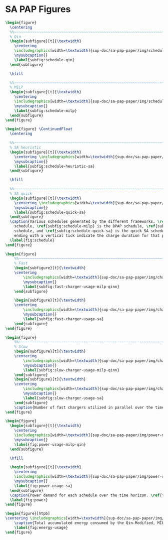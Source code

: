 * SA PAP Figures
:PROPERTIES:
:CUSTOM_ID: sec:sa-pap-figures
:END:

# --------------------------------------------------------------------------------
# Charge schedule
#+begin_src latex
  \begin{figure}
    \centering
    %%~~~~~~~~~~~~~~~~~~~~~~~~~~~~~~~~~~~~~~~~~~~~~~~~~~~~~~~~~~~~~~~~~~~~~~~~~~~~
    % Qin
    \begin{subfigure}[t]{\textwidth}
      \centering
      \includegraphics[width=\textwidth]{sup-doc/sa-pap-paper/img/schedule-quinn}
      \mysubcaption{}
      \label{subfig:schedule-qin}
    \end{subfigure}

    \hfill

    %%~~~~~~~~~~~~~~~~~~~~~~~~~~~~~~~~~~~~~~~~~~~~~~~~~~~~~~~~~~~~~~~~~~~~~~~~~~~~
    % MILP
    \begin{subfigure}[t]{\textwidth}
      \centering
      \includegraphics[width=\textwidth]{sup-doc/sa-pap-paper/img/schedule-milp}
      \mysubcaption{}
      \label{subfig:schedule-milp}
    \end{subfigure}
  \end{figure}

  \begin{figure} \ContinuedFloat
    \centering

    %%~~~~~~~~~~~~~~~~~~~~~~~~~~~~~~~~~~~~~~~~~~~~~~~~~~~~~~~~~~~~~~~~~~~~~~~~~~~~
    % SA heuristic
    \begin{subfigure}[t]{\textwidth}
      \centering \includegraphics[width=\textwidth]{sup-doc/sa-pap-paper/img/schedule-sa-heuristic}
      \mysubcaption{}
      \label{subfig:schedule-heuristic-sa}
    \end{subfigure}

    \hfill

    %%~~~~~~~~~~~~~~~~~~~~~~~~~~~~~~~~~~~~~~~~~~~~~~~~~~~~~~~~~~~~~~~~~~~~~~~~~~~~
    % SA quick
    \begin{subfigure}[t]{\textwidth}
      \centering \includegraphics[width=\textwidth]{sup-doc/sa-pap-paper/img/schedule-sa-quick}
      \mysubcaption{}
      \label{subfig:schedule-quick-sa}
    \end{subfigure}
    \caption{Various schedules generated by the different frameworks. \ref{subfig:schedule-qin} is the Qin-Modified
      schedule, \ref{subfig:schedule-milp} is the BPAP schedule, \ref{subfig:schedule-heuristic-sa} is the heuristic SA
      schedule, and \ref{subfig:schedule-quick-sa} is the quick SA schedule. The horizonontal line stemming from the nodes
      ending with a vertical tick indicate the charge duration for that particular visit.}
    \label{fig:schedule}
  \end{figure}
#+end_src

# --------------------------------------------------------------------------------
# Charger usage count
#+begin_src latex
  \begin{figure}
      %%~~~~~~~~~~~~~~~~~~~~~~~~~~~~~~~~~~~~~~~~~~~~~~~~~~~~~~~~~~~~~~~~~~~~~~~~~~~~
      % Fast
      \begin{subfigure}[t]{\textwidth}
      \centering
          \includegraphics[width=\textwidth]{sup-doc/sa-pap-paper/img/charger-count-fast-milp-qin}
          \mysubcaption{}
          \label{subfig:fast-charger-usage-milp-qinn}
      \end{subfigure}

      \begin{subfigure}[t]{\textwidth}
      \centering
          \includegraphics[width=\textwidth]{sup-doc/sa-pap-paper/img/charger-count-fast-sa}
          \mysubcaption{}
          \label{subfig:fast-charger-usage-sa}
      \end{subfigure}
  \end{figure}

  \begin{figure}
      %%~~~~~~~~~~~~~~~~~~~~~~~~~~~~~~~~~~~~~~~~~~~~~~~~~~~~~~~~~~~~~~~~~~~~~~~~~~~~
      % Slow
      \begin{subfigure}[t]{\textwidth}
      \centering
          \includegraphics[width=\textwidth]{sup-doc/sa-pap-paper/img/charger-count-slow-milp-qin}
          \mysubcaption{}
          \label{subfig:slow-charger-usage-milp-qinn}
      \end{subfigure}
      \begin{subfigure}[t]{\textwidth}
      \centering
          \includegraphics[width=\textwidth]{sup-doc/sa-pap-paper/img/charger-count-slow-sa}
          \mysubcaption{}
          \label{subfig:slow-charger-usage-sa}
      \end{subfigure}
      \caption{Number of fast chargers utilized in parallel over the time horizon. \ref{subfig:fast-charger-usage-milp-qinn} plots the fast charger count for the BPAP and Qin schedules and \ref{subfig:fast-charger-usage-sa} plots the fast charger count for the quick and heuristic SA schedules.}
  \end{figure}
#+end_src

# --------------------------------------------------------------------------------
# Power consumption
#+begin_src latex
  \begin{figure}
    \begin{subfigure}[t]{\textwidth}
      \centering
      \includegraphics[width=\textwidth]{sup-doc/sa-pap-paper/img/power-milp-qin}
      \mysubcaption{}
      \label{fig:power-usage-milp-qin}
    \end{subfigure}

    \hfill

    \begin{subfigure}[t]{\textwidth}
      \centering
      \includegraphics[width=\textwidth]{sup-doc/sa-pap-paper/img/power-sa}
      \mysubcaption{}
      \label{fig:power-usage-sa}
    \end{subfigure}
    \caption{Power demand for each schedule over the time horizon. \ref{fig:power-usage-milp-qin} plots the power demand for the Qin and BPAP schedules and \ref{fig:power-usage-sa} plots the power demand for the quick and heuristic SA schedules.}
    \label{fig:power}
  \end{figure}
#+end_src

# --------------------------------------------------------------------------------
# Energy use
#+begin_src latex
  \begin{figure}[htpb]
  \centering \includegraphics[width=\textwidth]{sup-doc/sa-pap-paper/img/energy}
      \caption{Total accumulated energy consumed by the Qin-Modified, MILP, quick and heuristic SA schedules throughout the time horizon.}
      \label{fig:energy-usage}
  \end{figure}
#+end_src
